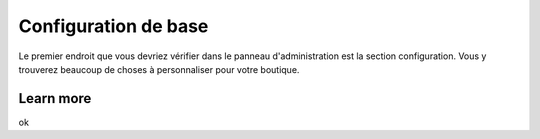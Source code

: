 Configuration de base
=====================

Le premier endroit que vous devriez vérifier dans le panneau d'administration est la section configuration.
Vous y trouverez beaucoup de choses à personnaliser pour votre boutique.


Learn more
##########

ok